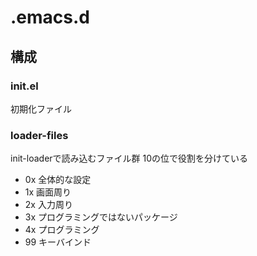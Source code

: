 * .emacs.d
** 構成
*** init.el
初期化ファイル
*** loader-files
init-loaderで読み込むファイル群
10の位で役割を分けている
- 0x
  全体的な設定
- 1x
  画面周り
- 2x
  入力周り
- 3x
  プログラミングではないパッケージ
- 4x
  プログラミング
- 99
  キーバインド

